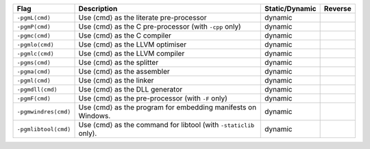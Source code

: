 .. This file is generated by utils/mkUserGuidePart

+----------------------------------------------------+------------------------------------------------------------------------------------------------------+--------------------------------+----------------------------------------------------+
| Flag                                               | Description                                                                                          | Static/Dynamic                 | Reverse                                            |
+====================================================+======================================================================================================+================================+====================================================+
| ``-pgmL⟨cmd⟩``                                     | Use ⟨cmd⟩ as the literate pre-processor                                                              | dynamic                        |                                                    |
+----------------------------------------------------+------------------------------------------------------------------------------------------------------+--------------------------------+----------------------------------------------------+
| ``-pgmP⟨cmd⟩``                                     | Use ⟨cmd⟩ as the C pre-processor (with ``-cpp`` only)                                                | dynamic                        |                                                    |
+----------------------------------------------------+------------------------------------------------------------------------------------------------------+--------------------------------+----------------------------------------------------+
| ``-pgmc⟨cmd⟩``                                     | Use ⟨cmd⟩ as the C compiler                                                                          | dynamic                        |                                                    |
+----------------------------------------------------+------------------------------------------------------------------------------------------------------+--------------------------------+----------------------------------------------------+
| ``-pgmlo⟨cmd⟩``                                    | Use ⟨cmd⟩ as the LLVM optimiser                                                                      | dynamic                        |                                                    |
+----------------------------------------------------+------------------------------------------------------------------------------------------------------+--------------------------------+----------------------------------------------------+
| ``-pgmlc⟨cmd⟩``                                    | Use ⟨cmd⟩ as the LLVM compiler                                                                       | dynamic                        |                                                    |
+----------------------------------------------------+------------------------------------------------------------------------------------------------------+--------------------------------+----------------------------------------------------+
| ``-pgms⟨cmd⟩``                                     | Use ⟨cmd⟩ as the splitter                                                                            | dynamic                        |                                                    |
+----------------------------------------------------+------------------------------------------------------------------------------------------------------+--------------------------------+----------------------------------------------------+
| ``-pgma⟨cmd⟩``                                     | Use ⟨cmd⟩ as the assembler                                                                           | dynamic                        |                                                    |
+----------------------------------------------------+------------------------------------------------------------------------------------------------------+--------------------------------+----------------------------------------------------+
| ``-pgml⟨cmd⟩``                                     | Use ⟨cmd⟩ as the linker                                                                              | dynamic                        |                                                    |
+----------------------------------------------------+------------------------------------------------------------------------------------------------------+--------------------------------+----------------------------------------------------+
| ``-pgmdll⟨cmd⟩``                                   | Use ⟨cmd⟩ as the DLL generator                                                                       | dynamic                        |                                                    |
+----------------------------------------------------+------------------------------------------------------------------------------------------------------+--------------------------------+----------------------------------------------------+
| ``-pgmF⟨cmd⟩``                                     | Use ⟨cmd⟩ as the pre-processor (with ``-F`` only)                                                    | dynamic                        |                                                    |
+----------------------------------------------------+------------------------------------------------------------------------------------------------------+--------------------------------+----------------------------------------------------+
| ``-pgmwindres⟨cmd⟩``                               | Use ⟨cmd⟩ as the program for embedding manifests on Windows.                                         | dynamic                        |                                                    |
+----------------------------------------------------+------------------------------------------------------------------------------------------------------+--------------------------------+----------------------------------------------------+
| ``-pgmlibtool⟨cmd⟩``                               | Use ⟨cmd⟩ as the command for libtool (with ``-staticlib`` only).                                     | dynamic                        |                                                    |
+----------------------------------------------------+------------------------------------------------------------------------------------------------------+--------------------------------+----------------------------------------------------+

